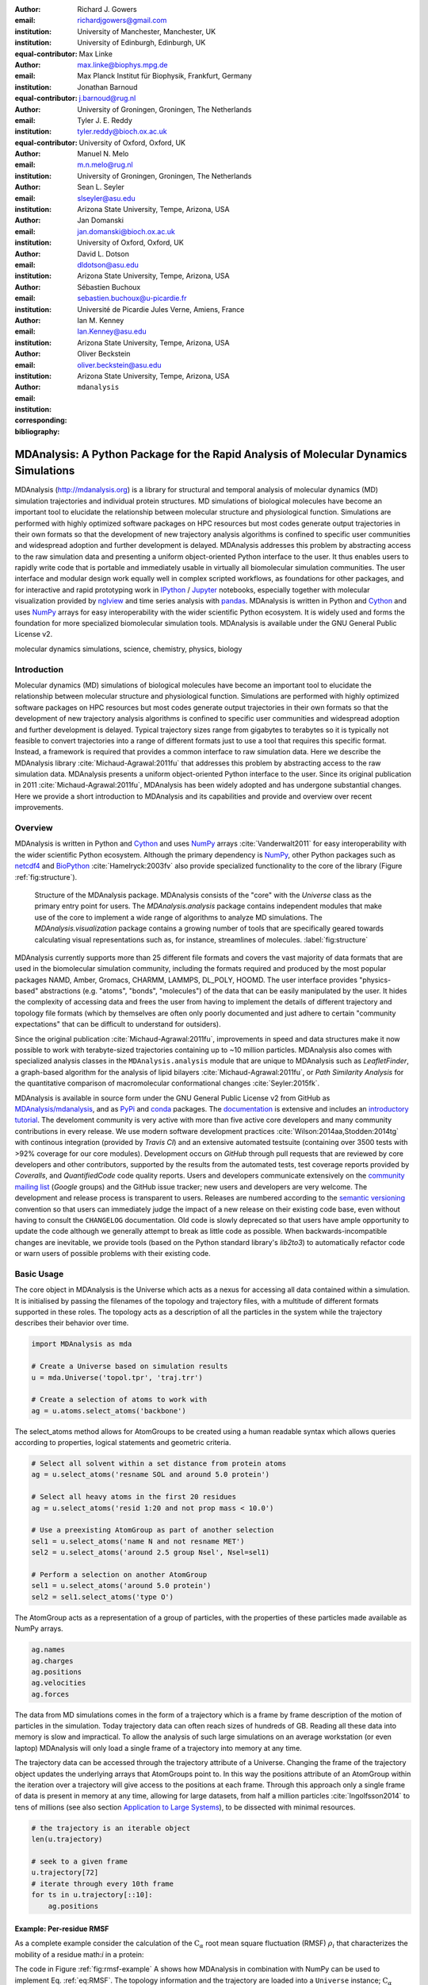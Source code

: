 .. -*- mode: rst; mode: visual-line; fill-column: 9999; coding: utf-8 -*-

:author: Richard J. Gowers
:email: richardjgowers@gmail.com
:institution: University of Manchester, Manchester, UK
:institution: University of Edinburgh, Edinburgh, UK
:equal-contributor:

:author: Max Linke
:email: max.linke@biophys.mpg.de
:institution: Max Planck Institut für Biophysik, Frankfurt, Germany
:equal-contributor:

:author: Jonathan Barnoud
:email: j.barnoud@rug.nl
:institution: University of Groningen, Groningen, The Netherlands
:equal-contributor:

:author: Tyler J. E. Reddy
:email: tyler.reddy@bioch.ox.ac.uk
:institution: University of Oxford, Oxford, UK

:author: Manuel N. Melo
:email: m.n.melo@rug.nl
:institution: University of Groningen, Groningen, The Netherlands

:author: Sean L. Seyler
:email: slseyler@asu.edu
:institution: Arizona State University, Tempe, Arizona, USA

:author: Jan Domanski
:email: jan.domanski@bioch.ox.ac.uk
:institution: University of Oxford, Oxford, UK

:author: David L. Dotson
:email: dldotson@asu.edu
:institution: Arizona State University, Tempe, Arizona, USA

:author: Sébastien Buchoux
:email: sebastien.buchoux@u-picardie.fr
:institution: Université de Picardie Jules Verne, Amiens, France

:author: Ian M. Kenney
:email: Ian.Kenney@asu.edu
:institution: Arizona State University, Tempe, Arizona, USA


:author: Oliver Beckstein
:email: oliver.beckstein@asu.edu
:institution: Arizona State University, Tempe, Arizona, USA
:corresponding:

:bibliography: ``mdanalysis``


.. STYLE GUIDE
.. ===========
.. see https://github.com/MDAnalysis/scipy_proceedings/wiki
.. .
.. Writing
..  - use present tense
.. .
.. Formatting
..  - restructured text
..  - hard line breaks after complete sentences (after period)
..  - paragraphs: empty line (two hard line breaks)
.. .
.. Workflow
..  - use PRs (keep them small and manageable)


.. definitions (like \newcommand)

.. |Calpha| replace:: :math:`\mathrm{C}_\alpha`


-------------------------------------------------------------------------------------
MDAnalysis: A Python Package for the Rapid Analysis of Molecular Dynamics Simulations
-------------------------------------------------------------------------------------

.. class:: abstract

MDAnalysis (http://mdanalysis.org) is a library for structural and temporal analysis of molecular dynamics (MD) simulation trajectories and individual protein structures.
MD simulations of biological molecules have become an important tool to elucidate the relationship between molecular structure and physiological function.
Simulations are performed with highly optimized software packages on HPC resources but most codes generate output trajectories in their own formats so that the development of new trajectory analysis algorithms is confined to specific user communities and widespread adoption and further development is delayed.
MDAnalysis addresses this problem by abstracting access to the raw simulation data and presenting a uniform object-oriented Python interface to the user.
It thus enables users to rapidly write code that is portable and immediately usable in virtually all biomolecular simulation communities.
The user interface and modular design work equally well in complex scripted workflows, as foundations for other packages, and for interactive and rapid prototyping work in IPython_  / Jupyter_ notebooks, especially together with molecular visualization provided by nglview_ and time series analysis with pandas_.
MDAnalysis is written in Python and Cython_ and uses NumPy_ arrays for easy interoperability with the wider scientific Python ecosystem.
It is widely used and forms the foundation for more specialized biomolecular simulation tools.
MDAnalysis is available under the GNU General Public License v2.

.. _IPython: http://ipython.org/
.. _Jupyter: http://jupyter.org/
.. _nglview: https://github.com/arose/nglview
.. _pandas: http://pandas.pydata.org/
.. _NumPy: http://www.numpy.org
.. _Cython: http://cython.org/
.. _matplotlib: http://matplotlib.org
.. _MayaVi: http://code.enthought.com/projects/mayavi/
.. _distributed: https://github.com/dask/distributed
.. _fireworks: https://github.com/materialsproject/fireworks
.. _MDSynthesis: https://github.com/datreant/MDSynthesis

.. class:: keywords

   molecular dynamics simulations, science, chemistry, physics, biology


.. For example file, see ../00_vanderwalt/00_vanderwalt.rst
.. Shows how to do figures, maths, raw latex, tables, citations


Introduction
------------

.. initial copy and paste


Molecular dynamics (MD) simulations of biological molecules have become an important tool to elucidate the relationship between molecular structure and physiological function.
Simulations are performed with highly optimized software packages on HPC resources but most codes generate output trajectories in their own formats so that the development of new trajectory analysis algorithms is confined to specific user communities and widespread adoption and further development is delayed.
Typical trajectory sizes range from gigabytes to terabytes so it is typically not feasible to convert trajectories into a range of different formats just to use a tool that requires this specific format.
Instead, a framework is required that provides a common interface to raw simulation data.
Here we describe the MDAnalysis library :cite:`Michaud-Agrawal:2011fu` that addresses this problem by abstracting access to the raw simulation data.
MDAnalysis presents a uniform object-oriented Python interface to the user.
Since its original publication in 2011 :cite:`Michaud-Agrawal:2011fu`, MDAnalysis has been widely adopted and has undergone substantial changes.
Here we provide a short introduction to MDAnalysis and its capabilities and provide and overview over recent improvements.



Overview
--------

MDAnalysis is written in Python and Cython_ and uses NumPy_ arrays :cite:`Vanderwalt2011` for easy interoperability with the wider scientific Python ecosystem.
Although the primary dependency is NumPy_, other Python packages such as netcdf4_  and BioPython_ :cite:`Hamelryck:2003fv` also provide specialized functionality to the core of the library (Figure :ref:`fig:structure`).

.. figure:: figs/mdanalysis_structure.pdf

   Structure of the MDAnalysis package.
   MDAnalysis consists of the "core" with the *Universe* class as the primary entry point for users.
   The *MDAnalysis.analysis* package contains independent modules that make use of the core to implement a wide range of algorithms to analyze MD simulations.
   The *MDAnalysis.visualization* package contains a growing number of tools that are specifically geared towards calculating visual representations such as, for instance, streamlines of molecules. :label:`fig:structure`

MDAnalysis currently supports more than 25 different file formats and covers the vast majority of data formats that are used in the biomolecular simulation community, including the formats required and produced by the most popular packages NAMD, Amber, Gromacs, CHARMM, LAMMPS, DL_POLY, HOOMD.
The user interface provides "physics-based" abstractions (e.g. "atoms", "bonds", "molecules") of the data that can be easily manipulated by the user.
It hides the complexity of accessing data and frees the user from having to implement the details of different trajectory and topology file formats (which by themselves are often only poorly documented and just adhere to certain "community expectations" that can be difficult to understand for outsiders).

Since the original publication :cite:`Michaud-Agrawal:2011fu`, improvements in speed and data structures make it now possible to work with terabyte-sized trajectories containing up to ~10 million particles.
MDAnalysis also comes with specialized analysis classes in the ``MDAnalysis.analysis`` module that are unique to MDAnalysis such as *LeafletFinder*, a graph-based algorithm for the analysis of lipid bilayers :cite:`Michaud-Agrawal:2011fu`, or *Path Similarity Analysis* for the quantitative comparison of macromolecular conformational changes :cite:`Seyler:2015fk`.

MDAnalysis is available in source form under the GNU General Public License v2 from GitHub as `MDAnalysis/mdanalysis`_, and as PyPi_ and conda_ packages.
The documentation_ is extensive and includes an `introductory tutorial`_.
The develoment community is very active with more than five active core developers and many community contributions in every release.
We use modern software development practices :cite:`Wilson:2014aa,Stodden:2014tg` with continous integration (provided by *Travis CI*) and an extensive automated testsuite (containing over 3500 tests with >92% coverage for our core modules).
Development occurs on *GitHub* through pull requests that are reviewed by core developers and other contributors, supported by the results from the automated tests, test coverage reports provided by *Coveralls*, and *QuantifiedCode* code quality reports.
Users and developers communicate extensively on the `community mailing list`_ (*Google* groups) and the GitHub issue tracker; new users and developers are very welcome.
The development and release process is transparent to users.
Releases are numbered according to the `semantic versioning`_ convention so that users can immediately judge the impact of a new release on their existing code base, even without having to consult the ``CHANGELOG`` documentation.
Old code is slowly deprecated so that users have ample opportunity to update the code although we generally attempt to break as little code as possible.
When backwards-incompatible changes are inevitable, we provide tools (based on the Python standard library's *lib2to3*) to automatically refactor code or warn users of possible problems with their existing code.


.. _PyPi: https://pypi.python.org/pypi/MDAnalysis
.. _conda: https://anaconda.org/mdanalysis/dashboard
.. _community mailing list: https://groups.google.com/forum/#!forum/mdnalysis-discussion
.. _ENCORE: https://github.com/encore-similarity/encore
.. _ProtoMD: https://github.com/CTCNano/proto_md
.. _introductory tutorial: http://www.mdanalysis.org/MDAnalysisTutorial/
.. _documentation: http://docs.mdanalysis.org
.. _`MDAnalysis/mdanalysis`: https://github.com/MDAnalysis/mdanalysis
.. _semantic versioning: http://semver.org
.. _netcdf4: http://unidata.github.io/netcdf4-python/
.. _BioPython: http://biopython.org/wiki/Biopython

Basic Usage
-----------

The core object in MDAnalysis is the Universe which acts as a nexus for accessing all data contained within a simulation.
It is initialised by passing the filenames of the topology and trajectory files, with a multitude of different formats supported in these roles.
The topology acts as a description of all the particles in the system while the trajectory describes their behavior over time.

.. show loading a Universe and creating basic selections
.. check that this selection makes chemical sense!
.. code-block:: python

   import MDAnalysis as mda

   # Create a Universe based on simulation results
   u = mda.Universe('topol.tpr', 'traj.trr')

   # Create a selection of atoms to work with
   ag = u.atoms.select_atoms('backbone')

The select_atoms method allows for AtomGroups to be created using a human readable syntax which allows queries according to properties, logical statements and geometric criteria.

.. more selection examples, these include
.. logic operations (NOT AND)
.. geometry based (AROUND)
.. other group based (GROUP)
.. TODO (maybe): brackets, OR, cylinder/sphere?
.. code-block:: python

   # Select all solvent within a set distance from protein atoms
   ag = u.select_atoms('resname SOL and around 5.0 protein')

   # Select all heavy atoms in the first 20 residues
   ag = u.select_atoms('resid 1:20 and not prop mass < 10.0')

   # Use a preexisting AtomGroup as part of another selection
   sel1 = u.select_atoms('name N and not resname MET')
   sel2 = u.select_atoms('around 2.5 group Nsel', Nsel=sel1)

   # Perform a selection on another AtomGroup
   sel1 = u.select_atoms('around 5.0 protein')
   sel2 = sel1.select_atoms('type O')

The AtomGroup acts as a representation of a group of particles, with the properties of these particles made available as NumPy arrays.

.. accessing data from an atomgroup
.. topology data
.. trajectory data
.. code-block:: python

   ag.names
   ag.charges
   ag.positions
   ag.velocities
   ag.forces

The data from MD simulations comes in the form of a trajectory which is a frame by frame description of the motion of particles in the simulation.
Today trajectory data can often reach sizes of hundreds of GB.
Reading all these data into memory is slow and impractical.
To allow the analysis of such large simulations on an average workstation (or even laptop) MDAnalysis will only load a single frame of a trajectory into memory at any time.

The trajectory data can be accessed through the trajectory attribute of a Universe.
Changing the frame of the trajectory object updates the underlying arrays that AtomGroups point to.
In this way the positions attribute of an AtomGroup within the iteration over a trajectory will give access to the positions at each frame.
Through this approach only a single frame of data is present in memory at any time, allowing for large datasets, from half a million particles :cite:`Ingolfsson2014` to tens of millions (see also section `Application to Large Systems`_), to be dissected with minimal resources.

.. show working with the trajectory object to access the time data
.. code-block:: python

   # the trajectory is an iterable object
   len(u.trajectory)

   # seek to a given frame
   u.trajectory[72]
   # iterate through every 10th frame
   for ts in u.trajectory[::10]:
       ag.positions

Example: Per-residue RMSF
~~~~~~~~~~~~~~~~~~~~~~~~~

As a complete example consider the calculation of the |Calpha| root mean square fluctuation (RMSF) :math:`\rho_i` that characterizes the mobility of a residue math:`i` in a protein:

.. math::
   :label: eq:RMSF
   
   \rho_i = \sqrt{\left\langle\left(\mathbf{x}_i(t) - \langle\mathbf{x}_i\rangle\right)\right\rangle}

The code in Figure :ref:`fig:rmsf-example` A shows how MDAnalysis in combination with NumPy can be used to implement Eq. :ref:`eq:RMSF`.
The topology information and the trajectory are loaded into a ``Universe`` instance; |Calpha| atoms are selected with the MDAnalysis selection syntax and stored as the ``AtomGroup`` instance ``ca``.
The main loop iterates through the trajectory using the MDAnalysis trajectory iterator.
The coordinates of all selected atoms become available in a NumPy array ``ca.positions`` that updates for each new time step in the trajectory.
Fast operations on this array are then used to calculate variance over the whole trajectory.
The final result is plotted with matplotlib_ :cite:`Hunter:2007aa` as the RMSF over the residue numbers, which are conveniently provided as an attribute of the ``AtomGroup`` (Figure :ref:`fig:rmsf-example` B).


.. figure:: figs/rmsf_Example.pdf

   Example for how to calculate the root mean square fluctuation (RMSF) for each residue in a protein with MDAnalysis and NumPy. **A**: Based on the input simulation data (topology and trajectory in the Gromacs format (TPR and XTC), MDAnalysis makes coordinates of the selected |Calpha| atoms available as NumPy arrays. From these coordinates, the RMSF is calculated by averaging over all frames in the trajectory. The RMSF is then plotted with matplotlib_. The algorithm to calculate the variance in a single pass is due to Welford :cite:`Welford:1962aa`. **B**: |Calpha| RMSF for each residue. :label:`fig:rmsf-example`

The example demonstrates how the abstractions that MDAnalysis provides enable users to write very concise code where the computations on data are cleanly separated from the task of extracting the data from the simulation trajectories.
These characteristics make it easy to rapidly prototype new algorithms.
In our experience, most new analysis algorithms are developed by first prototyping a simple script (like the one in Figure :ref:`fig:rmsf-example`), often inside a Jupyter_ notebook (see section `Interactive Use and Visualization`_).
Then the code is cleaned up, tested and packaged into a module.
In section `Analysis Module`_, we describe the analysis code that is included as modules with MDAnalysis.


.. _`Interactive Use and Visualization`:

Interactive Use and Visualization
~~~~~~~~~~~~~~~~~~~~~~~~~~~~~~~~~

The high level of abstraction and the pythonic API, together with comprehensive Python doc strings, make MDAnalysis well suited for interactive and rapid prototyping work in IPython_ :cite:`Perez2007` and Jupyter_ notebooks.
It works equally well as an interactive analysis tool, especially with Jupyter notebooks, which then contain an executable and well-documented analysis protocol that can be easily shared and even accessed remotely.
Universes and AtomGroups can be visualized in Jupyter notebooks using nglview_, which interacts natively with the MDAnalysis API (Figure :ref:`fig:nglview`).

.. figure:: figs/nglview.png

   MDAnalysis can be used with nglview_ to directly visualize molecules and trajectories in Jupyter_ notebooks. The adenylate kinase (AdK) protein from one of the included test trajectories is shown. :label:`fig:nglview`.

Other Python packages that have become extremely useful in notebook-based analysis workflows are pandas_  :cite:`McKinney2010` for rapid analysis of time series analysis, distributed_ for simple parallelization, FireWorks_ :cite:`Jain:2015aa` for complex workflows, and MDSynthesis_ for organizing, bundling and querying many simulations.


.. _`Analysis Module`:

Analysis Module
---------------

In the ``MDAnalysis.analysis`` module we provide a large variety of standard analysis algorithms, like RMSD (root mean square distance) and RMSF (root mean square fluctuation) calculations, RMSD-optimized structural superposition :cite:`PuLiu_FastRMSD_2010`, native contacts :cite:`Best2013,Franklin2007`, or analysis of hydrogen bonds as well as unique algorithms, such as the *LeaftleftFinder* in ``MDAnalysis.analysis.leaflet`` :cite:`Michaud-Agrawal:2011fu` and *Path Similarity Analysis* (``MDAnalysis.analysis.psa``) :cite:`Seyler:2015fk`.
Historically these algorithms were contributed by various researchers as individual modules to satisfy their own needs but this lead to some fragmentation in the user interface.
We have recently started to unify the interface to the different algorithms with an `AnalysisBase` class.
Currently ``PersistenceLength``, ``InterRDF``, ``LinearDensity`` and ``Contacts`` analysis have been ported.
``PersistenceLength`` calculates the persistence length of a polymer, ``InterRDF`` calculates the pairwise radial distribution function inside of a molecule, ``LinearDensity`` generates a density along a given exis and ``Contacts`` analysis native contacts, as described in more detail below.
The API to these different algorithms is being unified with a common ``AnalysisBase`` class, with an emphasis on keeping it as generic and universal as possible so that it becomes easy to, for instance, parallelize analysis.
Most other tools hand the user analysis algorithms as black boxes.
We want to avoid that and allow the user to adapt an analysis to their needs.

The new ``Contacts`` class is a good example a generic API that allows easy adaptations of algorithms while still offering an easy setup for standard analysis types.
The ``Contacts`` class is calculating a contact map for atoms in a frame and compares it with a reference map using different metrics.
The used metric then decides which quantity is measued.
A common quantity is the fraction of native contacts, where native contacts are all atompairs that are close to each other in a reference structure.
The fraction of native contacts is often used in protein folding to determine when a protein is folded.
For native contacts two major types of metrics are considered: ones based on differentiable functions :cite:`Best2013` and ones based on hard cut-offs  :cite:`Franklin2007` (which we set as the default implementation).
We have designed the API to choose between the two metrics and pass user defined functions to develop new metrics or measure other quantities.
This generic interface allowed us to implement a "q1q2" analysis :cite:`Franklin2007` on top of the ``Contacts`` class.
Below is incomplete code example that shows how to implement a q1q2 analysis, the default value for the *method* kwarg is overwritten with a user defined method *radius_cut_q*.
A more detailed explantion can be found in the docs.

.. code-block:: python

   def radius_cut_q(r, r0, radius):
       y = r <= radius
       return y.sum() / r.size

   contacts = Contacts(u, selection,
                       (first_frame, last_frame),
                       radius=radius,
                       method=radius_cut_q,
                       start=start, stop=stop,
                       step=step,
                       kwargs={'radius': radius})

This type of flexible analysis algorithm paired with a collection of base classes allow quick and easy analysis of simulations as well as development of new ones.


Visualization Module
--------------------

The ``MDAnalysis.visualization`` name space contains modules that primarily produce visualizations of molecular systems.
Currently it contains functions that generate specialized streamline visualizations of lipid diffusion in membrane bilayers :cite:`C3FD00145H`.
In short, the algorithm decomposes any given membrane into a grid and tracks the displacement of lipids between different grid elements, emphasizing collective lipid motions.
Both 2D (``MDAnalysis.visualization.streamlines``) and 3D (``MDAnalysis.visualization.streamlines_3D``) implementations are available in MDAnalysis, with output shown in Figure :ref:`fig:streamlines`.
Sample input data files are available online from the Flows_ website along with the expected output visualizations.

.. figure:: figs/streamlines.pdf

   Visualization of the flow of lipids in a large bilayer membrane patch. **A**: 2D stream plot (produced with ``MDAnalysis.visualization.streamlines`` and plotted with matplotlib_ :cite:`Hunter:2007aa`). **B**: 3D stream plot, viewed down the :math:`z` axis onto the membrane (produced with ``MDAnalysis.visualization.streamlines_3D`` and plotted with MayaVi_ :cite:`Ramachandran:2011aa`). :label:`fig:streamlines`

.. _Flows: http://sbcb.bioch.ox.ac.uk/flows/MDAnalysis.html


New data Structures
-------------------

Originally MDAnalysis followed a strict object-oriented approach with a separate instance of an Atom object for each particle in the simulation data.
The AtomGroup then simply stored its contents as a list of these Atom instances.
With simulation data now commonly exceeding :math:`10^6` particles this solution did not scale well and so recently this design was overhauled to improve the scalability of MDAnalysis.

Because all Atoms have the same property fields (i.e. mass, position) it is possible to store this information as a single NumPy array for each property.
Now an AtomGroup can keep track of its contents as a simple integer array, which can be used to slice these property arrays to yield the relevant data.

Overall this approach means that the same number of Python objects are created for each Universe, with the number of particles only changing the size of the arrays.
This translates into a much smaller memory footprint (1.3 GB vs. 3.6 GB for a 10.1 M atom system), highlighting the memory cost of millions of simple Python objects.

This transformation of the data structures from an Array of Structs to a Struct of Arrays also better suits the typical access patterns within MDAnalysis.
It is quite common to compare a single property across many Atoms, but rarely are different properties within a single Atom compared.
Additionally, it is possible to utilise NumPy's faster indexing capabilities rather than using a list comprehension.
This new data structure has lead to performance improvements in our whole codebase.
The largest improvement is in accessing subsets of Atoms which is now over 40 times faster (Table :ref:`tab:performance-slicing-atomgroup`), an operation that is used everywhere in MDAnalysis.
Speed-ups of a factor of around five to seven were realized for accessing Atom attributes for whole AtomGroup instances (Table :ref:`tab:performance-accessing-attributes`).
The improved topology data structures are also much faster to initialize, which translates into speed-ups of about three for the task of loading a system from a file (for instance, in the Gromacs GRO format or the Protein Databank PDB format) into a `Universe` instance (Table :ref:`tab:performance-loading-gro`).
Given that for systems with 10 M atoms this process used to take over 100 s, the reduction in load time down to a third is very valuable --- and it came essentially "for free" as a by-product of improving the underlying topology data structures.


.. table:: Performance comparison of subselecting an AtomGroup from an existing one using the  new system (upcoming release v0.16.0) against the old (v0.15.0). Subselections were slices of the same size (82,056 atoms). Shorter processing times are better. The benchmarks systems were taken from the `vesicle library`_. :cite:`Kenney:2015aa` and are listed with their approximate number of particles ("# atoms"). Benchmarks were performed on a laptop with an Intel Core i5 2540M 2.6 GHz processor, 8 GB of RAM and a SSD drive. :label:`tab:performance-slicing-atomgroup`

      +----------+----------+----------+----------+
      | # atoms  | v0.15.0  | v0.16.0  | speed up |
      +==========+==========+==========+==========+
      | 1.75 M   |    19 ms | 0.45 ms  |  42      |
      +----------+----------+----------+----------+
      | 3.50 M   |    18 ms | 0.54 ms  |  33      |
      +----------+----------+----------+----------+
      | 10.1 M   |    17 ms | 0.45 ms  |  38      |
      +----------+----------+----------+----------+

.. table:: Performance comparison of accessing attributes with new AtomGroup data structures (upcoming release v0.16.0) compared with the old Atom classes (v0.15.0). Shorter access times are better. The same benchmark systems as in Table :ref:`tab:performance-slicing-atomgroup` were used. :label:`tab:performance-accessing-attributes`

      +----------+----------+----------+----------+
      | # atoms  | v0.15.0  | v0.16.0  | speed up |
      +==========+==========+==========+==========+
      | 1.75 M   | 250 ms   | 35 ms    |   7.1    |
      +----------+----------+----------+----------+
      | 3.50 M   | 490 ms   | 72 ms    |   6.8    |
      +----------+----------+----------+----------+
      | 10.1 M   | 1500 ms  | 300 ms   |   5.0    |
      +----------+----------+----------+----------+

.. table:: Performance comparison of loading a topology file with 1.75 to 10 million atoms with new AtomGroup data structures (upcoming release v0.16.0) compared with the old Atom classes (v0.15.0). Shorter loading times are better. The same benchmark systems as in Table :ref:`tab:performance-slicing-atomgroup` were used. :label:`tab:performance-loading-gro`

      +----------+-----------+----------+----------+
      | # atoms  | v0.15.0   | v0.16.0  | speed up |
      +==========+===========+==========+==========+
      | 1.75 M   | 18 s      | 5 s      |  3.6     |
      +----------+-----------+----------+----------+
      | 3.50 M   | 36 s      | 11 s     |  3.3     |
      +----------+-----------+----------+----------+
      | 10.1 M   | 105 s     | 31 s     |  3.4     |
      +----------+-----------+----------+----------+

.. _`vesicle library`: https://github.com/Becksteinlab/vesicle_library


.. _`Application to Large Systems`:

Application to Large Systems
----------------------------

MDAnalysis has been used extensively to study extremely large simulation systems.
A coarse-grained model of the influenza A virion outer lipid envelope (5 M particles) was simulated for 5 microseconds and the resulting trajectory was analyzed using MDAnalysis :cite:`pmid25703376`.
For example, the open source `lipid diffusion analysis code`_ (for spherical structures and planar bilayers) used to assess the diffusion constants of the influenza A proteins and lipids-- is built on MDAnalysis.
The construction of the CG dengue virion envelope (1 M particles) was largely dependent on MDAnalysis :cite:`pmid26833387`.
The symmetry operators in the deposited dengue protein shell PDB file were applied to a simulated asymmetic unit in a bilayer, effectively tiling both proteins and lipids into the appropriate positions on the virion surface :cite:`pmid26833387`.

.. figure:: figs/flu_simulations.pdf

   Simulation of a coarse-grained model of the influenza A virion membrane (purple/red) close to a model of the human plasma membrane (brown). **A**: Left: initial frame. Right: system after 40 ns . A horizontal black guide line is used to emphasize the rising plasma membrane position. The images were produced with VMD :cite:`Humphrey:1996aa`. **B**   Maximum :math:`Z` (vertical) coordinate values for the influenza A virus envelope and the plasma membrane are tracked over the course of the simulation, indicating that the membrane rises to rapidly.  :label:`fig:virion`

More recently, a 12.7 M CG particle system combining the influenza A envelope and a model of a plasma membrane :cite:`doi:10.1021/jacs.5b08048` were simulated together (Figure :ref:`fig:virion` A).
MDAnalysis was used to assess the stability of this enormous system by tracking, for example, the changes in :math:`Z` coordinate values for different system components (Figure :ref:`fig:virion` B).
In this case, the membrane appeared to rise too rapidly over the course of 50 ns, which suggests that the simulation system will likely have to be redesigned.
Such large systems are challenging to work with, including their visualization, and analysis of quantitites based on particle coordinates is essential to assess the correct behavior of the simulations.

.. _lipid diffusion analysis code: https://github.com/tylerjereddy/diffusion_analysis_MD_simulations



Other packages that use MDAnalysis
----------------------------------

TODO

The user interface and modular design work equally well in complex scripted workflows, as foundations for other packages like ENCORE_ :cite:`Tiberti:2015fk` and ProtoMD_ :cite:`Somogyi:2016aa`.

- MDSynthesis_ (zenodo REFERENCE), datreant reference




Conclusions
-----------

MDAnalysis provides a uniform interface to simulation data, which comes in a bewildering array of formats.
It enables users to rapidly write code that is portable and immediately usable in virtually all biomolecular simulation communities.
It has a very active international developer community with researchers that are expert developers and users of a wide range of simulation codes.
MDAnalysis is widely used (the original paper :cite:`Michaud-Agrawal:2011fu` has been cited more than 195 times) and forms the foundation for more specialized biomolecular simulation tools.
Ongoing and future developments will improve performance further, introduce transparent parallelisation schemes to utilize multi-core systems efficiently, and interface with the `SPIDAL library`_ for high performance data analytics algorithms.


Acknowledgements
----------------

RG was supported by BBSRC grant BB/J014478/1.
ML was supported by the Max Planck Society.
TR was supported by the Canadian Institutes of Health Research, the Wellcome Trust, the Leverhulme Trust, and Somerville College; computational resources for TR's work were provided by PRACE, HPC-Europa2, CINES (France), and the SBCB unit (Oxford).
SLS was supported in part by a Wally Stoelzel Fellowship from the Department of Physics at Arizona State University.
JD was in part supported by a Wellcome Trust grant 092970/Z/10/Z.
DLD was in part supported by a Molecular Imaging Fellowship from the Department of Physics at Arizona State University
IMK was supported by a REU supplement to grant ACI-1443054 from the National Science Foundation.
OB was supported in part by grant ACI-1443054 from the National Science Foundation; computational resources for OB's work were in part provided by the Extreme Science and Engineering Discovery Environment (XSEDE), which is supported by National Science Foundation grant number ACI-1053575 (allocation MCB130177 to OB).


References
----------
.. We use a bibtex file ``mdanalysis.bib`` and use
.. :cite:`Michaud-Agrawal:2011fu` for citations; do not use manual
.. citations

.. _`SPIDAL library`: http://spidal.org
